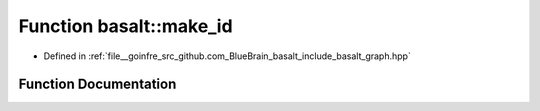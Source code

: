 .. _exhale_function_graph_8hpp_1a2c62ae82b920bd5e72c228541cac0ce2:

Function basalt::make_id
========================

- Defined in :ref:`file__goinfre_src_github.com_BlueBrain_basalt_include_basalt_graph.hpp`


Function Documentation
----------------------


.. doxygenfunction:: basalt::make_id(vertex_t, vertex_id_t)
